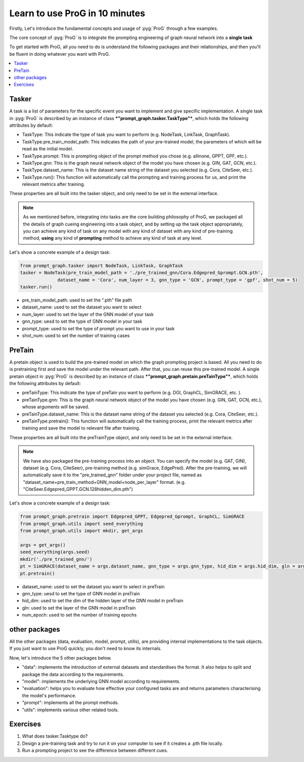 Learn to use ProG in 10 minutes
=======================
Firstly, Let's introduce the fundamental concepts and usage of :pyg:`ProG` through a few examples.

The core concept of  :pyg:`ProG` is to integrate the prompting engineering of graph neural network into a **single task**

To get started with ProG, all you need to do is understand the following packages and their relationships, and then you'll be fluent in doing whatever you want with ProG.

.. contents::
    :local:

Tasker
-----------------------


A task is a list of parameters for the specific event you want to implement and give specific implementation.
A single task in :pyg:`ProG` is described by an instance of class ***"prompt_graph.tasker.TaskType"***, which holds the following attributes by default:

- TaskType: This indicate the type of task you want to perform (e.g. NodeTask, LinkTask, GraphTask).
- TaskType.pre_train_model_path: This indicates the path of your pre-trained model, the parameters of which will be read as the initial model.
- TaskType.prompt: This is prompting object of the prompt method you chose (e.g. allinone, GPPT, GPF, etc.).
- TaskType.gnn: This is the graph neural network object of the model you have chosen (e.g. GIN, GAT, GCN, etc.).
- TaskType.dataset_name: This is the dataset name string of the dataset you selected (e.g. Cora, CiteSeer, etc.).
- TaskType.run():  This function will automatically call the prompting and training process for us, and print the relevant metrics after training.

These properties are all built into the tasker object, and only need to be set in the external interface.

.. Note::
    As we mentioned before, integrating into tasks are the core building philosophy of ProG,
    we packaged all the details of graph cueing engineering into a task object, and by setting up the task object appropriately, you can achieve any kind of task
    on any model with any kind of dataset with any kind of pre-training method, **using** any kind of **prompting** method
    to achieve any kind of task at any level.

Let's show a concrete example of a design task:

.. code-block:: python

    from prompt_graph.tasker import NodeTask, LinkTask, GraphTask
    tasker = NodeTask(pre_train_model_path = './pre_trained_gnn/Cora.Edgepred_Gprompt.GCN.pth',
                  dataset_name = 'Cora', num_layer = 3, gnn_type = 'GCN', prompt_type = 'gpf', shot_num = 5)
    tasker.run()


- pre_train_model_path: used to set the ".pth" file path
- dataset_name: used to set the dataset you want to select
- num_layer: used to set the layer of the GNN model of your task
- gnn_type: uesd to set the type of GNN model in your task
- prompt_type: used to set the type of prompt you want to use in your task
- shot_num: used to set the number of training cases



PreTain
-------------------------


A pretain object is used to build the pre-trained model on which the graph prompting project is based.
All you need to do is pretraining first and save the model under the relevant path. After that, you can reuse this pre-trained model.
A single pretain object in :pyg:`ProG` is described by an instance of class ***"prompt_graph.pretain.preTainType"***, which holds the following attributes by default:

- preTainType: This indicate the type of preTain you want to perform (e.g. DGI, GraphCL, SimGRACE, etc. ).
- preTainType.gnn: This is the graph neural network object of the model you have chosen (e.g. GIN, GAT, GCN, etc.), whose arguments will be saved.
- preTainType.dataset_name: This is the dataset name string of the dataset you selected (e.g. Cora, CiteSeer, etc.).
- preTainType.pretrain():  This function will automatically call the training process, print the relevant metrics after training and save the model to relevant file after training.

These properties are all built into the  preTrainType object, and only need to be set in the external interface.

.. Note::
    We have also packaged the pre-training process into an object. You can specify the model (e.g. GAT, GIN), dataset (e.g. Cora, CiteSeer),
    pre-training method (e.g. simGrace, EdgePred). After the pre-training, we will automatically save it to the "pre_trained_gnn" folder under your project file,
    named as "dataset_name+pre_train_method+GNN_model+node_per_layer" format. (e.g. "CiteSeer.Edgepred_GPPT.GCN.128hidden_dim.pth")

Let's show a concrete example of a design task:

.. code-block:: python

    from prompt_graph.pretrain import Edgepred_GPPT, Edgepred_Gprompt, GraphCL, SimGRACE
    from prompt_graph.utils import seed_everything
    from prompt_graph.utils import mkdir, get_args

    args = get_args()
    seed_everything(args.seed)
    mkdir('./pre_trained_gnn/')
    pt = SimGRACE(dataset_name = args.dataset_name, gnn_type = args.gnn_type, hid_dim = args.hid_dim, gln = args.num_layer, num_epoch=args.epochs)
    pt.pretrain()


- dataset_name: used to set the dataset you want to select in preTrain
- gnn_type: uesd to set the type of GNN model in preTrain
- hid_dim: used to set the dim of the hidden layer of the GNN model in preTrain
- gln: used to set the layer of the GNN model in preTrain
- num_epoch: used to set the number of training epochs


other packages
------------

All the other packages (data, evaluation, model, prompt, utills), are providing internal implementations to the task objects. If you just want to use ProG quickly, you don't need to know its internals.

Now, let's introduce the 5 other packages below.

- "data": implements the introduction of external datasets and standardises the format. It also helps to split and package the data according to the requirements.
- "model": implements the underlying GNN model according to requirements.
- "evaluation": helps you to evaluate how effective your configured tasks are and returns parameters characterising the model's performance.
- "prompt": implements all the prompt methods.
- "utils": implements various other related tools.

Exercises
---------

1. What does tasker.Tasktype do?

2. Design a pre-training task and try to run it on your computer to see if it creates a .pth file locally.

3. Run a prompting project to see the difference between different cues.
